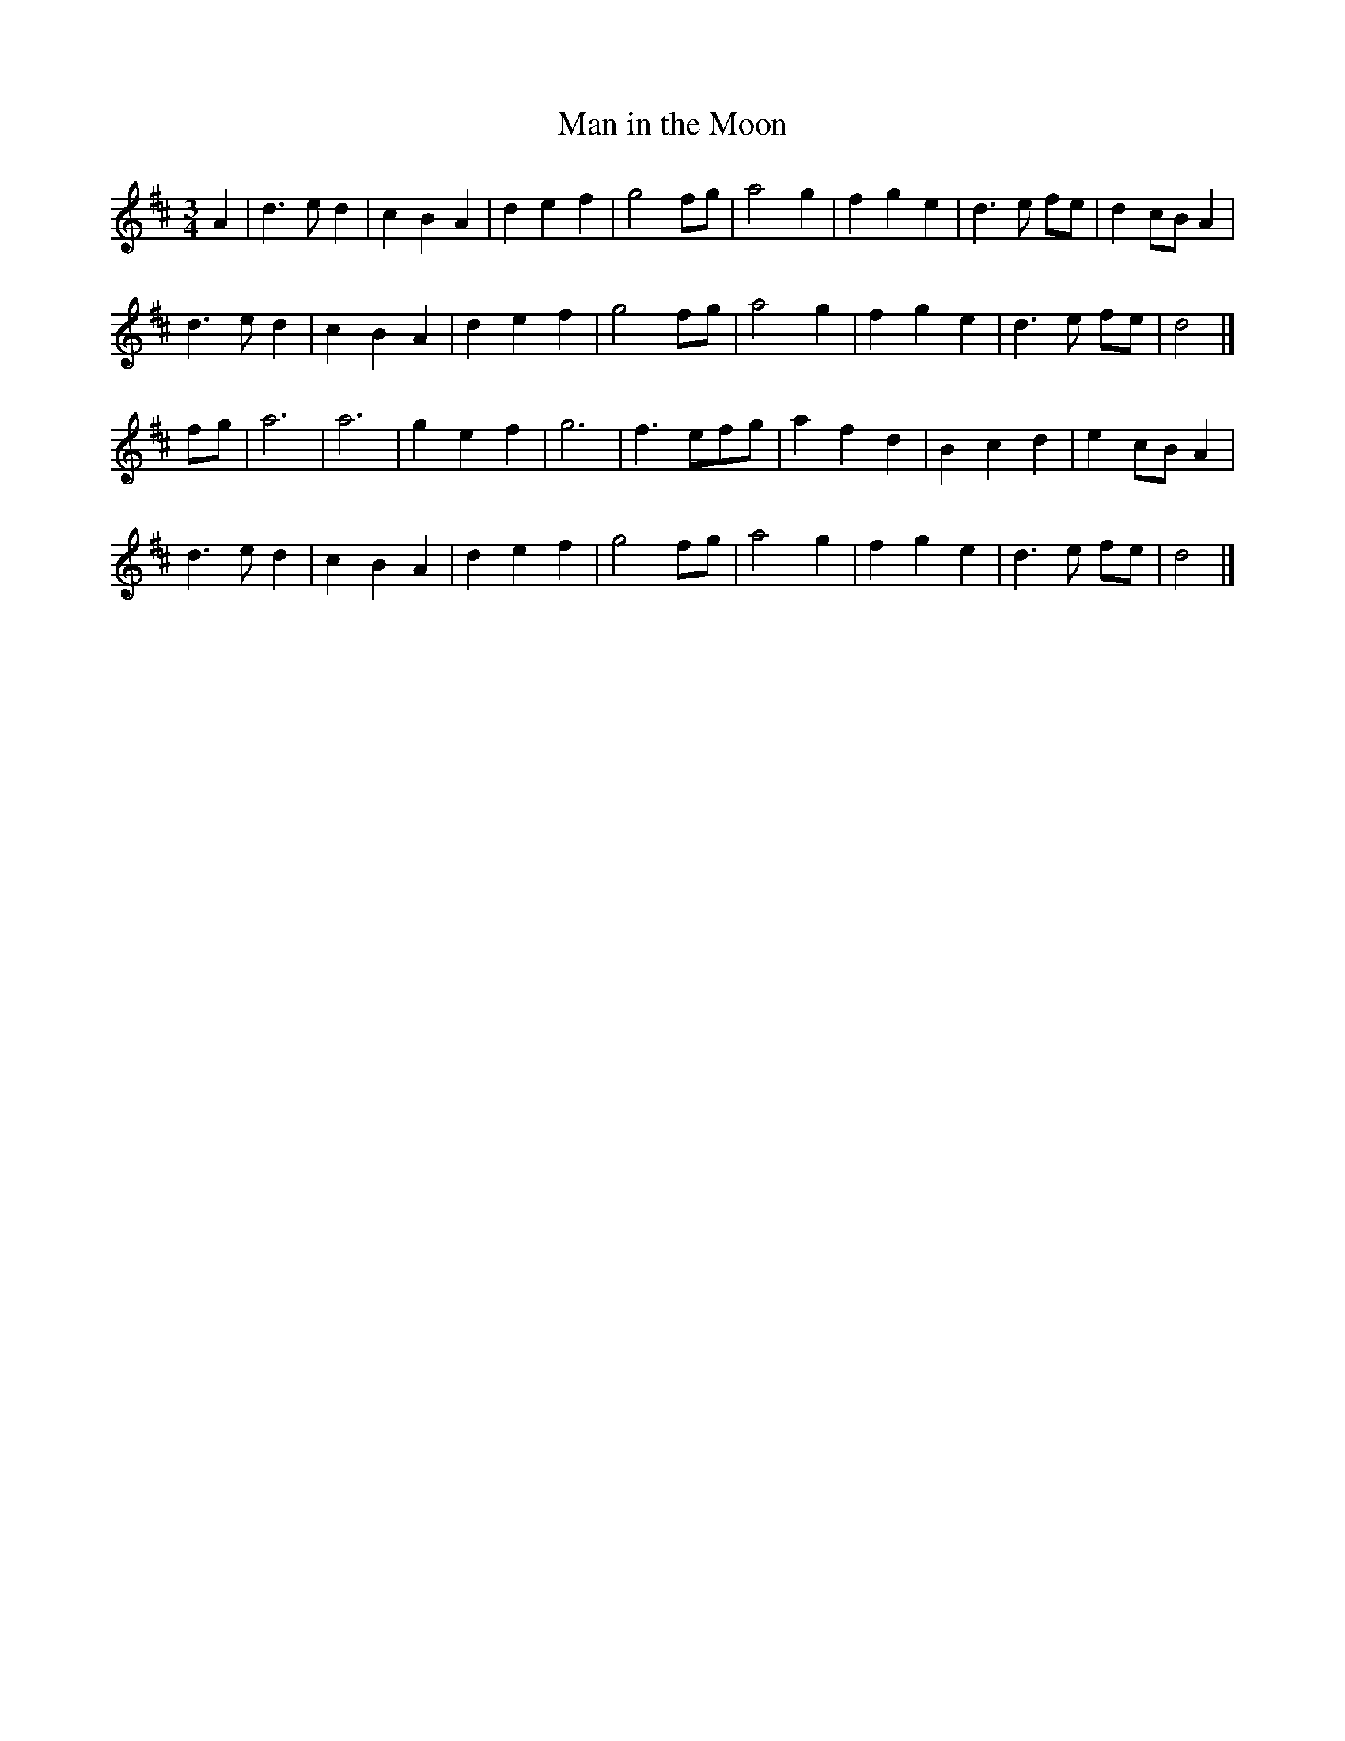 X:273
T:Man in the Moon
S:Lester Bailey on facebook 2012-8-26
M:3/4
L:1/8
K:D
A2 |\
d3e d2 | c2 B2 A2 | d2e2f2 | g4fg |\
a4g2 | f2g2e2 | d3 e fe | d2 cB A2 |
d3e d2 | c2 B2 A2 | d2e2f2 | g4fg |\
a4g2 | f2g2e2 | d3 e fe | d4 |]
fg |\
a6 | a6 | g2e2f2 | g6 | f3 efg |\
a2f2d2 | B2c2d2 | e2 cB A2 |
d3e d2 | c2 B2 A2 | d2e2f2 | g4fg |\
a4g2 | f2g2e2 | d3 e fe | d4 |]
